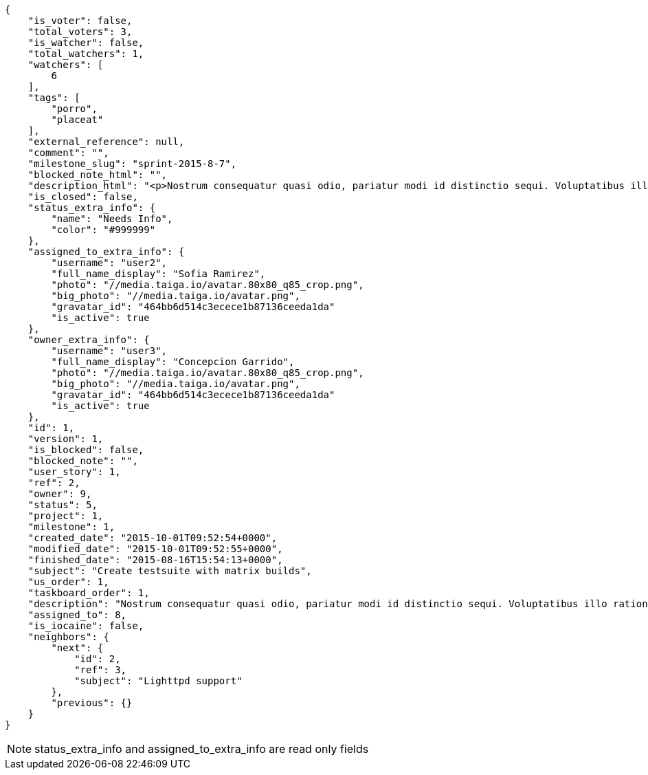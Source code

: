 [source,json]
----
{
    "is_voter": false,
    "total_voters": 3,
    "is_watcher": false,
    "total_watchers": 1,
    "watchers": [
        6
    ],
    "tags": [
        "porro",
        "placeat"
    ],
    "external_reference": null,
    "comment": "",
    "milestone_slug": "sprint-2015-8-7",
    "blocked_note_html": "",
    "description_html": "<p>Nostrum consequatur quasi odio, pariatur modi id distinctio sequi. Voluptatibus illo ratione eius necessitatibus ad quibusdam nulla reiciendis laborum doloribus, nostrum repudiandae asperiores eveniet libero consequuntur expedita velit accusantium a commodi blanditiis? Quaerat ipsum pariatur nulla maiores harum ipsa eveniet, vel omnis culpa quisquam nulla, minus iste ad modi aliquid inventore ab iusto optio tempora hic voluptas?</p>",
    "is_closed": false,
    "status_extra_info": {
        "name": "Needs Info",
        "color": "#999999"
    },
    "assigned_to_extra_info": {
        "username": "user2",
        "full_name_display": "Sofia Ramirez",
        "photo": "//media.taiga.io/avatar.80x80_q85_crop.png",
        "big_photo": "//media.taiga.io/avatar.png",
        "gravatar_id": "464bb6d514c3ecece1b87136ceeda1da"
        "is_active": true
    },
    "owner_extra_info": {
        "username": "user3",
        "full_name_display": "Concepcion Garrido",
        "photo": "//media.taiga.io/avatar.80x80_q85_crop.png",
        "big_photo": "//media.taiga.io/avatar.png",
        "gravatar_id": "464bb6d514c3ecece1b87136ceeda1da"
        "is_active": true
    },
    "id": 1,
    "version": 1,
    "is_blocked": false,
    "blocked_note": "",
    "user_story": 1,
    "ref": 2,
    "owner": 9,
    "status": 5,
    "project": 1,
    "milestone": 1,
    "created_date": "2015-10-01T09:52:54+0000",
    "modified_date": "2015-10-01T09:52:55+0000",
    "finished_date": "2015-08-16T15:54:13+0000",
    "subject": "Create testsuite with matrix builds",
    "us_order": 1,
    "taskboard_order": 1,
    "description": "Nostrum consequatur quasi odio, pariatur modi id distinctio sequi. Voluptatibus illo ratione eius necessitatibus ad quibusdam nulla reiciendis laborum doloribus, nostrum repudiandae asperiores eveniet libero consequuntur expedita velit accusantium a commodi blanditiis? Quaerat ipsum pariatur nulla maiores harum ipsa eveniet, vel omnis culpa quisquam nulla, minus iste ad modi aliquid inventore ab iusto optio tempora hic voluptas?",
    "assigned_to": 8,
    "is_iocaine": false,
    "neighbors": {
        "next": {
            "id": 2,
            "ref": 3,
            "subject": "Lighttpd support"
        },
        "previous": {}
    }
}
----

[NOTE]
status_extra_info and assigned_to_extra_info are read only fields
